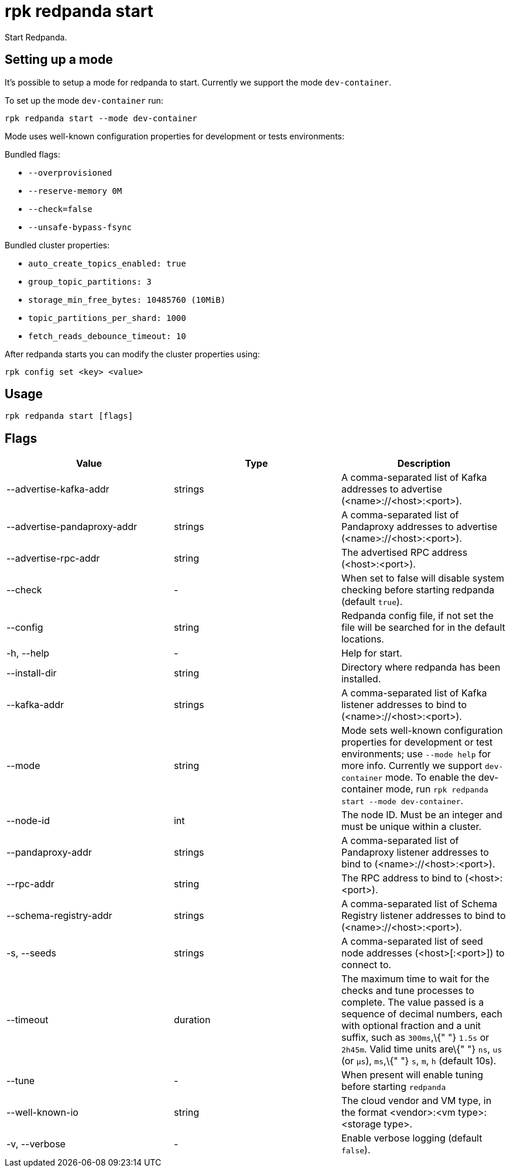 = rpk redpanda start
:description: rpk redpanda start

Start Redpanda.

== Setting up a mode

It's possible to setup a mode for redpanda to start. Currently we support the mode `dev-container`.

To set up the mode `dev-container` run:

----
rpk redpanda start --mode dev-container
----

Mode uses well-known configuration properties for development or tests
environments:

Bundled flags:

* `--overprovisioned`
* `--reserve-memory 0M`
* `--check=false`
* `--unsafe-bypass-fsync`

Bundled cluster properties:

* `auto_create_topics_enabled: true`
* `group_topic_partitions: 3`
* `storage_min_free_bytes: 10485760 (10MiB)`
* `topic_partitions_per_shard: 1000`
* `fetch_reads_debounce_timeout: 10`

After redpanda starts you can modify the cluster properties using:

----
rpk config set <key> <value>
----

== Usage

----
rpk redpanda start [flags]
----

== Flags

[cols=",,",]
|===
|*Value* |*Type* |*Description*

|--advertise-kafka-addr |strings |A comma-separated list of Kafka
addresses to advertise (<name>://<host>:<port>).

|--advertise-pandaproxy-addr |strings |A comma-separated list of
Pandaproxy addresses to advertise (<name>://<host>:<port>).

|--advertise-rpc-addr |string |The advertised RPC address
(<host>:<port>).

|--check |- |When set to false will disable system checking before
starting redpanda (default `true`).

|--config |string |Redpanda config file, if not set the file will be
searched for in the default locations.

|-h, --help |- |Help for start.

|--install-dir |string |Directory where redpanda has been installed.

|--kafka-addr |strings |A comma-separated list of Kafka listener
addresses to bind to (<name>://<host>:<port>).

|--mode |string |Mode sets well-known configuration properties for
development or test environments; use `--mode help` for more info.
Currently we support `dev-container` mode. To enable the dev-container
mode, run `rpk redpanda start --mode dev-container`.

|--node-id |int |The node ID. Must be an integer and must be unique
within a cluster.

|--pandaproxy-addr |strings |A comma-separated list of Pandaproxy
listener addresses to bind to (<name>://<host>:<port>).

|--rpc-addr |string |The RPC address to bind to (<host>:<port>).

|--schema-registry-addr |strings |A comma-separated list of Schema
Registry listener addresses to bind to (<name>://<host>:<port>).

|-s, --seeds |strings |A comma-separated list of seed node addresses
(<host>[:<port>]) to connect to.

|--timeout |duration |The maximum time to wait for the checks and tune
processes to complete. The value passed is a sequence of decimal
numbers, each with optional fraction and a unit suffix, such as
`300ms`,\{" "} `1.5s` or `2h45m`. Valid time units are\{" "} `ns`, `us`
(or `µs`), `ms`,\{" "} `s`, `m`, `h` (default 10s).

|--tune |- |When present will enable tuning before starting `redpanda`

|--well-known-io |string |The cloud vendor and VM type, in the format
<vendor>:<vm type>:<storage type>.

|-v, --verbose |- |Enable verbose logging (default `false`).
|===
